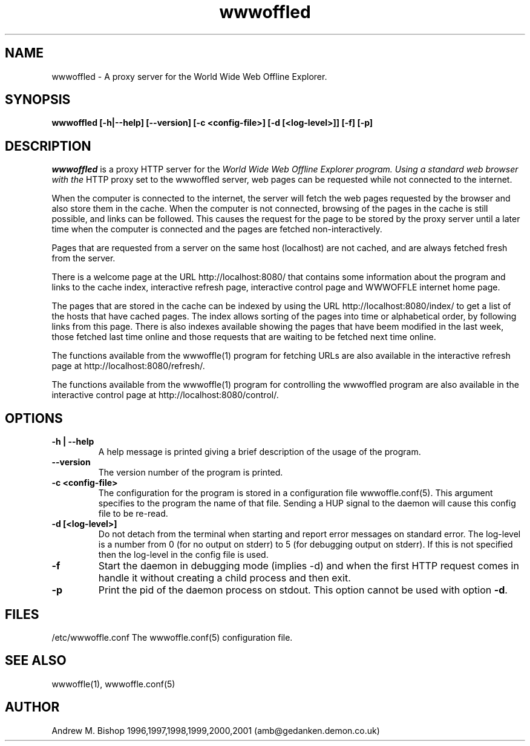 .\" $Header: /home/amb/wwwoffle/doc/RCS/wwwoffled.man 2.11 2002/01/14 19:36:44 amb Exp $
.\"
.\"  WWWOFFLE - World Wide Web Offline Explorer - Version 2.7.
.\"
.\"  Manual page for wwwoffled
.\"
.\"  Written by Andrew M. Bishop
.\"
.\"  This file Copyright 1997,98,99,2001 Andrew M. Bishop
.\"  It may be distributed under the GNU Public License, version 2, or
.\"  any higher version.  See section COPYING of the GNU Public license
.\"  for conditions under which this file may be redistributed.
.\"
.TH wwwoffled 8 "August 5th, 2001"

.SH NAME

wwwoffled \- A proxy server for the World Wide Web Offline Explorer.

.SH SYNOPSIS

.B wwwoffled
.B [\-h|\-\-help]
.B [\-\-version]
.B [\-c <config-file>]
.B [\-d [<log-level>]]
.B [\-f]
.B [\-p]

.SH DESCRIPTION

.I wwwoffled
is a proxy HTTP server for the
.I
World Wide Web Offline Explorer program.  Using a standard web browser with the
HTTP proxy set to the wwwoffled server, web pages can be requested while not
connected to the internet.
.LP
When the computer is connected to the internet, the server will fetch the web
pages requested by the browser and also store them in the cache.  When the
computer is not connected, browsing of the pages in the cache is still possible,
and links can be followed.  This causes the request for the page to be stored by
the proxy server until a later time when the computer is connected and the pages
are fetched non-interactively.
.LP
Pages that are requested from a server on the same host (localhost) are not
cached, and are always fetched fresh from the server.
.LP
There is a welcome page at the URL http://localhost:8080/ that contains some
information about the program and links to the cache index, interactive refresh
page, interactive control page and WWWOFFLE internet home page.
.LP
The pages that are stored in the cache can be indexed by using the URL
http://localhost:8080/index/ to get a list of the hosts that have cached pages.
The index allows sorting of the pages into time or alphabetical order, by
following links from this page.  There is also indexes available showing the
pages that have beem modified in the last week, those fetched last time online
and those requests that are waiting to be fetched next time online.
.LP
The functions available from the wwwoffle(1) program for fetching URLs are also
available in the interactive refresh page at http://localhost:8080/refresh/.
.LP
The functions available from the wwwoffle(1) program for controlling the
wwwoffled program are also available in the interactive control page at
http://localhost:8080/control/.

.SH OPTIONS

.TP
.B \-h | \-\-help
A help message is printed giving a brief description of the usage of the
program.
.TP
.B \-\-version
The version number of the program is printed.
.TP
.B \-c <config-file>
The configuration for the program is stored in a configuration file
wwwoffle.conf(5).  This argument specifies to the program the name of that file.
Sending a HUP signal to the daemon will cause this config file to be re-read.
.TP
.B \-d [<log-level>]
Do not detach from the terminal when starting and report error messages on
standard error.  The log-level is a number from 0 (for no output on stderr) to 5
(for debugging output on stderr).  If this is not specified then the log-level
in the config file is used.
.TP
.B \-f
Start the daemon in debugging mode (implies -d) and when the first HTTP request
comes in handle it without creating a child process and then exit.
.TP
.B \-p
Print the pid of the daemon process on stdout. This option cannot be used
with option \fB-d\fR.

.SH FILES

/etc/wwwoffle.conf The wwwoffle.conf(5) configuration file.

.SH SEE ALSO

wwwoffle(1), wwwoffle.conf(5)

.SH AUTHOR

Andrew M. Bishop 1996,1997,1998,1999,2000,2001 (amb@gedanken.demon.co.uk)
